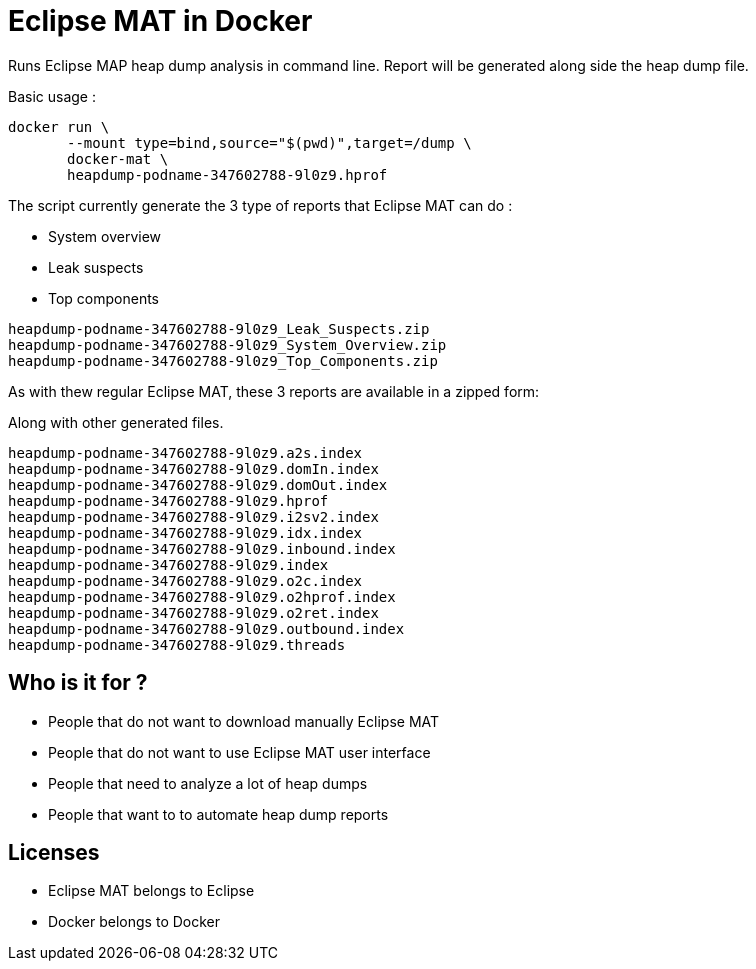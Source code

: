 = Eclipse MAT in Docker

Runs Eclipse MAP heap dump analysis in command line.
Report will be generated along side the heap dump file.

Basic usage :

[source,shell]
----
docker run \
       --mount type=bind,source="$(pwd)",target=/dump \
       docker-mat \
       heapdump-podname-347602788-9l0z9.hprof
----

The script currently generate the 3 type of reports that Eclipse MAT can do :

 - System overview
 - Leak suspects
 - Top components

[source]
----
heapdump-podname-347602788-9l0z9_Leak_Suspects.zip
heapdump-podname-347602788-9l0z9_System_Overview.zip
heapdump-podname-347602788-9l0z9_Top_Components.zip
----


As with thew regular Eclipse MAT, these 3 reports are available in a zipped form:

Along with other generated files.

[source]
----
heapdump-podname-347602788-9l0z9.a2s.index
heapdump-podname-347602788-9l0z9.domIn.index
heapdump-podname-347602788-9l0z9.domOut.index
heapdump-podname-347602788-9l0z9.hprof
heapdump-podname-347602788-9l0z9.i2sv2.index
heapdump-podname-347602788-9l0z9.idx.index
heapdump-podname-347602788-9l0z9.inbound.index
heapdump-podname-347602788-9l0z9.index
heapdump-podname-347602788-9l0z9.o2c.index
heapdump-podname-347602788-9l0z9.o2hprof.index
heapdump-podname-347602788-9l0z9.o2ret.index
heapdump-podname-347602788-9l0z9.outbound.index
heapdump-podname-347602788-9l0z9.threads
----

== Who is it for ?

- People that do not want to download manually Eclipse MAT
- People that do not want to use Eclipse MAT user interface
- People that need to analyze a lot of heap dumps
- People that want to to automate heap dump reports


== Licenses

- Eclipse MAT belongs to Eclipse
- Docker belongs to Docker
